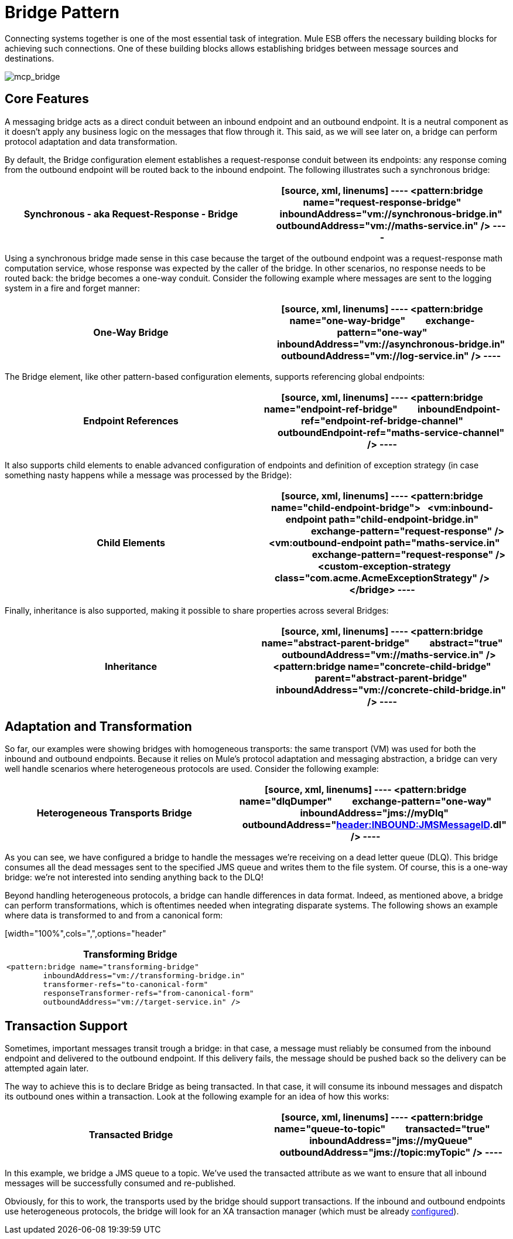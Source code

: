 = Bridge Pattern
:keywords: connectors, anypoint, studio, esb, bridge pattern, integration,

Connecting systems together is one of the most essential task of integration. Mule ESB offers the necessary building blocks for achieving such connections. One of these building blocks allows establishing bridges between message sources and destinations.

image:mcp_bridge.png[mcp_bridge]

== Core Features

A messaging bridge acts as a direct conduit between an inbound endpoint and an outbound endpoint. It is a neutral component as it doesn't apply any business logic on the messages that flow through it. This said, as we will see later on, a bridge can perform protocol adaptation and data transformation.

By default, the Bridge configuration element establishes a request-response conduit between its endpoints: any response coming from the outbound endpoint will be routed back to the inbound endpoint. The following illustrates such a synchronous bridge:

[width="100%",cols=",",options="header"]
|===
^|*Synchronous - aka Request-Response - Bridge*

a|[source, xml, linenums]
----
<pattern:bridge name="request-response-bridge"
        inboundAddress="vm://synchronous-bridge.in"
        outboundAddress="vm://maths-service.in" />
----
|===

Using a synchronous bridge made sense in this case because the target of the outbound endpoint was a request-response math computation service, whose response was expected by the caller of the bridge. In other scenarios, no response needs to be routed back: the bridge becomes a one-way conduit. Consider the following example where messages are sent to the logging system in a fire and forget manner:

[width="100%",cols=",",options="header"]
|===
^|*One-Way Bridge*

a|[source, xml, linenums]
----
<pattern:bridge name="one-way-bridge"
        exchange-pattern="one-way"
        inboundAddress="vm://asynchronous-bridge.in"
        outboundAddress="vm://log-service.in" />
----
|===

The Bridge element, like other pattern-based configuration elements, supports referencing global endpoints:

[width="100%",cols=",",options="header"]
|===
^|*Endpoint References*

a|[source, xml, linenums]
----
<pattern:bridge name="endpoint-ref-bridge"
        inboundEndpoint-ref="endpoint-ref-bridge-channel"
        outboundEndpoint-ref="maths-service-channel" />
----
|===

It also supports child elements to enable advanced configuration of endpoints and definition of exception strategy (in case something nasty happens while a message was processed by the Bridge):

[width="100%",cols=",",options="header"]
|===
^|*Child Elements*

a|[source, xml, linenums]
----
<pattern:bridge name="child-endpoint-bridge">
  <vm:inbound-endpoint path="child-endpoint-bridge.in"
                       exchange-pattern="request-response" />
  <vm:outbound-endpoint path="maths-service.in"
                        exchange-pattern="request-response" />
  <custom-exception-strategy class="com.acme.AcmeExceptionStrategy" />
</bridge>
----
|===

Finally, inheritance is also supported, making it possible to share properties across several Bridges:

[width="100%",cols=",",options="header"]
|===
^|*Inheritance*

a|[source, xml, linenums]
----
<pattern:bridge name="abstract-parent-bridge"
        abstract="true"
        outboundAddress="vm://maths-service.in" />
 
<pattern:bridge name="concrete-child-bridge"
        parent="abstract-parent-bridge"
        inboundAddress="vm://concrete-child-bridge.in" />
----
|===

== Adaptation and Transformation

So far, our examples were showing bridges with homogeneous transports: the same transport (VM) was used for both the inbound and outbound endpoints. Because it relies on Mule's protocol adaptation and messaging abstraction, a bridge can very well handle scenarios where heterogeneous protocols are used. Consider the following example:

[width="100%",cols=",",options="header"]
|===
^|*Heterogeneous Transports Bridge*

a|[source, xml, linenums]
----
<pattern:bridge name="dlqDumper"
        exchange-pattern="one-way"
        inboundAddress="jms://myDlq"
        outboundAddress="file://./test?outputPattern=#[header:INBOUND:JMSMessageID].dl" />
----
|===

As you can see, we have configured a bridge to handle the messages we're receiving on a dead letter queue (DLQ). This bridge consumes all the dead messages sent to the specified JMS queue and writes them to the file system. Of course, this is a one-way bridge: we're not interested into sending anything back to the DLQ!

Beyond handling heterogeneous protocols, a bridge can handle differences in data format. Indeed, as mentioned above, a bridge can perform transformations, which is oftentimes needed when integrating disparate systems. The following shows an example where data is transformed to and from a canonical form:

[width="100%",cols=",",options="header"
|===
^|*Transforming Bridge*

a|[source, xml, linenums]
----
<pattern:bridge name="transforming-bridge"
        inboundAddress="vm://transforming-bridge.in"
        transformer-refs="to-canonical-form"
        responseTransformer-refs="from-canonical-form"
        outboundAddress="vm://target-service.in" />
----
|===

== Transaction Support

Sometimes, important messages transit trough a bridge: in that case, a message must reliably be consumed from the inbound endpoint and delivered to the outbound endpoint. If this delivery fails, the message should be pushed back so the delivery can be attempted again later.

The way to achieve this is to declare Bridge as being transacted. In that case, it will consume its inbound messages and dispatch its outbound ones within a transaction. Look at the following example for an idea of how this works:

[width="100%",cols=",",options="header"]
|===
^|*Transacted Bridge*

a|[source, xml, linenums]
----
<pattern:bridge name="queue-to-topic"
        transacted="true"
        inboundAddress="jms://myQueue"
        outboundAddress="jms://topic:myTopic" />
----
|===

In this example, we bridge a JMS queue to a topic. We've used the transacted attribute as we want to ensure that all inbound messages will be successfully consumed and re-published.

Obviously, for this to work, the transports used by the bridge should support transactions. If the inbound and outbound endpoints use heterogeneous protocols, the bridge will look for an XA transaction manager (which must be already link:/mule-user-guide/v/3.6/transactions-configuration-reference[configured]).
